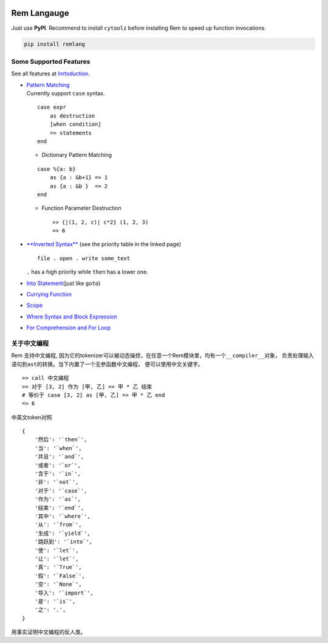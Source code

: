 |PyPI version| |Intro| |MIT|

Rem Langauge
============

Just use **PyPI**. Recommend to install ``cytoolz`` before installing
Rem to speed up function invocations.

.. code:: shell

    pip install remlang

|Overview|

Some Supported Features
-----------------------

See all features at
`Inrtoduction <https://github.com/thautwarm/Rem/blob/ebnfparser2.0/intro.md>`__.

-  | `Pattern
     Matching <https://github.com/thautwarm/Rem/blob/ebnfparser2.0/intro.md#pattern-matching>`__
   | Currently support ``case`` syntax.

   ::

       case expr 
           as destruction 
           [when condition]
           => statements
       end

   -  Dictionary Pattern Matching

   ::

       case %{a: b}
           as {a : &b+1} => 1
           as {a : &b }  => 2
       end 

   -  Function Parameter Destruction

      ::

          >> {|(1, 2, c)| c*2} (1, 2, 3)
          => 6

-  `**Inverted
   Syntax** <https://github.com/thautwarm/Rem/blob/ebnfparser2.0/intro.md#inverted-syntax>`__
   (see the priority table in the linked page)

   ::

       file . open . write some_text

   ``.`` has a high priority while ``then`` has a lower one.

   |Inverted|

   |$|

-  `Into
   Statement <https://github.com/thautwarm/Rem/blob/ebnfparser2.0/intro.md#into-statement>`__\ (just
   like ``goto``)

   |Into|

-  `Currying
   Function <https://github.com/thautwarm/Rem/blob/ebnfparser2.0/intro.md#functionlambda>`__

   |Lambda|

-  `Scope <https://github.com/thautwarm/Rem/blob/ebnfparser2.0/intro.md#scope>`__

-  | `Where Syntax and Block
     Expression <https://github.com/thautwarm/Rem/blob/ebnfparser2.0/intro.md#where-syntax>`__
   | |Where|

-  | `For Comprehension and For
     Loop <https://github.com/thautwarm/Rem/blob/ebnfparser2.0/intro.md#for-comprehension>`__
   | |For|

关于中文编程
------------

Rem 支持中文编程,
因为它的tokenizer可以被动态操控，在任意一个Rem模块里，均有一个\ ``__compiler__``\ 对象，
负责处理输入语句到\ ``ast``\ 的转换。当下内置了一个无参函数\ ``中文编程``\ ，
便可以使用中文关键字。

::

    >> call 中文编程
    >> 对于 [3, 2] 作为 [甲, 乙] => 甲 * 乙 结束
    # 等价于 case [3, 2] as [甲, 乙] => 甲 * 乙 end
    => 6

中英文token对照

::

    {
        '然后': '`then`',
        '当': '`when`',
        '并且': '`and`',
        '或者': '`or`',
        '含于': '`in`',
        '非': '`not`',
        '对于': '`case`',
        '作为': '`as`',
        '结束': '`end`',
        '其中': '`where`',
        '从': '`from`',
        '生成': '`yield`',
        '跳跃到': '`into`',
        '使': '`let`',
        '让': '`let`',
        '真': '`True`',
        '假': '`False`',
        '空': '`None`',
        '导入': '`import`',
        '是': '`is`',
        '之': '.',
    }

用事实证明中文编程的反人类。

.. |PyPI version| image:: https://img.shields.io/pypi/v/remlang.svg
   :target: https://pypi.python.org/pypi/remlang
.. |Intro| image:: https://img.shields.io/badge/intro-remlang-red.svg
   :target: https://github.com/thautwarm/Rem/blob/ebnfparser2.0/intro.md
.. |MIT| image:: https://img.shields.io/badge/license-MIT-blue.svg?style=flat
   :target: https://github.com/thautwarm/Rem/blob/ebnfparser2.0/LICENSE
.. |Overview| image:: https://github.com/thautwarm/Rem/blob/ebnfparser2.0/overview++.png
   :target: https://github.com/thautwarm/Rem/blob/ebnfparser2.0/overview++.png
.. |Inverted| image:: https://github.com/thautwarm/Rem/blob/ebnfparser2.0/overview-figs/inverted.png
   :target: https://github.com/thautwarm/Rem/blob/ebnfparser2.0/overview-figs/inverted.png
.. |$| image:: https://github.com/thautwarm/Rem/blob/ebnfparser2.0/overview-figs/$.png
   :target: https://github.com/thautwarm/Rem/blob/ebnfparser2.0/overview-figs/$.png
.. |Into| image:: https://github.com/thautwarm/Rem/blob/ebnfparser2.0/overview-figs/into.png
   :target: https://github.com/thautwarm/Rem/blob/ebnfparser2.0/overview-figs/into.png
.. |Lambda| image:: https://github.com/thautwarm/Rem/blob/ebnfparser2.0/overview-figs/lambda.png
   :target: https://github.com/thautwarm/Rem/blob/ebnfparser2.0/overview-figs/lambda.png
.. |Where| image:: https://github.com/thautwarm/Rem/blob/ebnfparser2.0/overview-figs/where.png
   :target: https://github.com/thautwarm/Rem/blob/ebnfparser2.0/overview-figs/for.png
.. |For| image:: https://github.com/thautwarm/Rem/blob/ebnfparser2.0/overview-figs/for.png
   :target: https://github.com/thautwarm/Rem/blob/ebnfparser2.0/overview-figs/for.png
